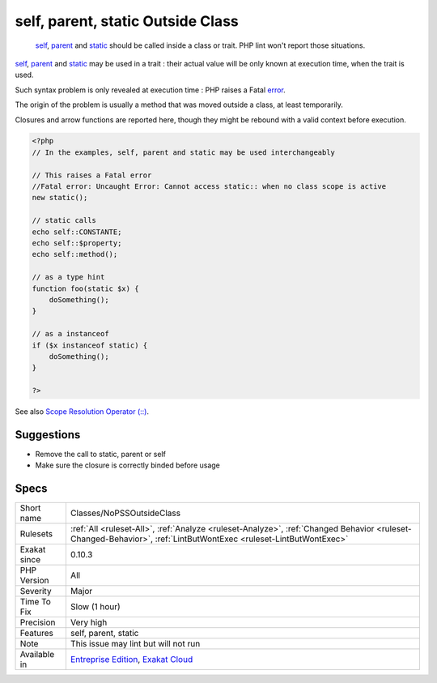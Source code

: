 .. _classes-nopssoutsideclass:

.. _self,-parent,-static-outside-class:

self, parent, static Outside Class
++++++++++++++++++++++++++++++++++

  `self <https://www.php.net/manual/en/language.oop5.paamayim-nekudotayim.php>`_, `parent <https://www.php.net/manual/en/language.oop5.paamayim-nekudotayim.php>`_ and `static <https://www.php.net/manual/en/language.oop5.static.php>`_ should be called inside a class or trait. PHP lint won't report those situations. 

`self <https://www.php.net/manual/en/language.oop5.paamayim-nekudotayim.php>`_, `parent <https://www.php.net/manual/en/language.oop5.paamayim-nekudotayim.php>`_ and `static <https://www.php.net/manual/en/language.oop5.static.php>`_ may be used in a trait : their actual value will be only known at execution time, when the trait is used.



Such syntax problem is only revealed at execution time : PHP raises a Fatal `error <https://www.php.net/error>`_. 

The origin of the problem is usually a method that was moved outside a class, at least temporarily. 

Closures and arrow functions are reported here, though they might be rebound with a valid context before execution.

.. code-block:: php
   
   <?php
   // In the examples, self, parent and static may be used interchangeably
   
   // This raises a Fatal error
   //Fatal error: Uncaught Error: Cannot access static:: when no class scope is active
   new static();
   
   // static calls
   echo self::CONSTANTE;
   echo self::$property;
   echo self::method();
   
   // as a type hint
   function foo(static $x) {
       doSomething();
   }
   
   // as a instanceof
   if ($x instanceof static) {
       doSomething();
   }
   
   ?>

See also `Scope Resolution Operator (::) <https://www.php.net/manual/en/language.oop5.paamayim-nekudotayim.php>`_.


Suggestions
___________

* Remove the call to static, parent or self
* Make sure the closure is correctly binded before usage




Specs
_____

+--------------+------------------------------------------------------------------------------------------------------------------------------------------------------------------+
| Short name   | Classes/NoPSSOutsideClass                                                                                                                                        |
+--------------+------------------------------------------------------------------------------------------------------------------------------------------------------------------+
| Rulesets     | :ref:`All <ruleset-All>`, :ref:`Analyze <ruleset-Analyze>`, :ref:`Changed Behavior <ruleset-Changed-Behavior>`, :ref:`LintButWontExec <ruleset-LintButWontExec>` |
+--------------+------------------------------------------------------------------------------------------------------------------------------------------------------------------+
| Exakat since | 0.10.3                                                                                                                                                           |
+--------------+------------------------------------------------------------------------------------------------------------------------------------------------------------------+
| PHP Version  | All                                                                                                                                                              |
+--------------+------------------------------------------------------------------------------------------------------------------------------------------------------------------+
| Severity     | Major                                                                                                                                                            |
+--------------+------------------------------------------------------------------------------------------------------------------------------------------------------------------+
| Time To Fix  | Slow (1 hour)                                                                                                                                                    |
+--------------+------------------------------------------------------------------------------------------------------------------------------------------------------------------+
| Precision    | Very high                                                                                                                                                        |
+--------------+------------------------------------------------------------------------------------------------------------------------------------------------------------------+
| Features     | self, parent, static                                                                                                                                             |
+--------------+------------------------------------------------------------------------------------------------------------------------------------------------------------------+
| Note         | This issue may lint but will not run                                                                                                                             |
+--------------+------------------------------------------------------------------------------------------------------------------------------------------------------------------+
| Available in | `Entreprise Edition <https://www.exakat.io/entreprise-edition>`_, `Exakat Cloud <https://www.exakat.io/exakat-cloud/>`_                                          |
+--------------+------------------------------------------------------------------------------------------------------------------------------------------------------------------+


